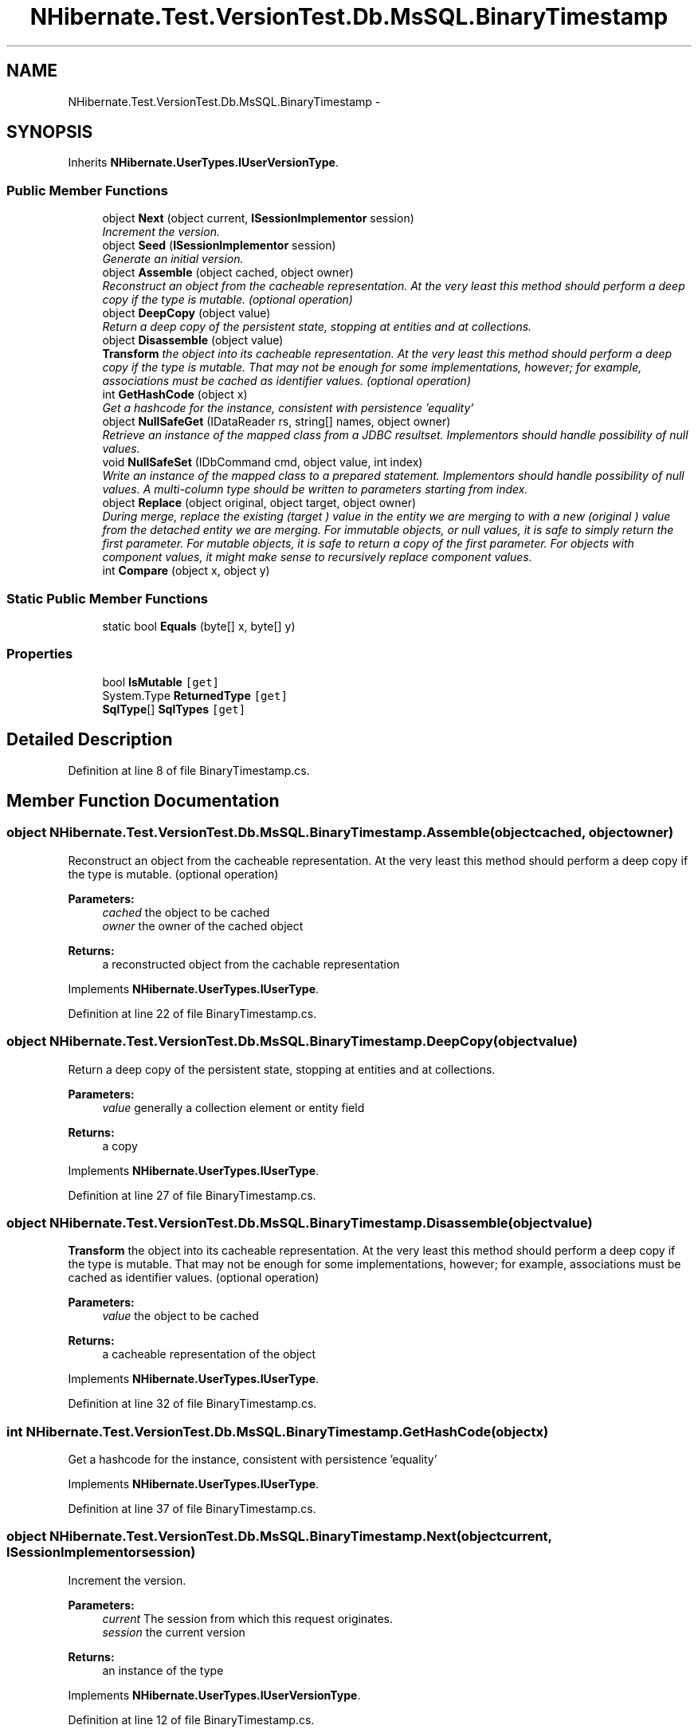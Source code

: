 .TH "NHibernate.Test.VersionTest.Db.MsSQL.BinaryTimestamp" 3 "Fri Jul 5 2013" "Version 1.0" "HSA.InfoSys" \" -*- nroff -*-
.ad l
.nh
.SH NAME
NHibernate.Test.VersionTest.Db.MsSQL.BinaryTimestamp \- 
.SH SYNOPSIS
.br
.PP
.PP
Inherits \fBNHibernate\&.UserTypes\&.IUserVersionType\fP\&.
.SS "Public Member Functions"

.in +1c
.ti -1c
.RI "object \fBNext\fP (object current, \fBISessionImplementor\fP session)"
.br
.RI "\fIIncrement the version\&. \fP"
.ti -1c
.RI "object \fBSeed\fP (\fBISessionImplementor\fP session)"
.br
.RI "\fIGenerate an initial version\&. \fP"
.ti -1c
.RI "object \fBAssemble\fP (object cached, object owner)"
.br
.RI "\fIReconstruct an object from the cacheable representation\&. At the very least this method should perform a deep copy if the type is mutable\&. (optional operation) \fP"
.ti -1c
.RI "object \fBDeepCopy\fP (object value)"
.br
.RI "\fIReturn a deep copy of the persistent state, stopping at entities and at collections\&. \fP"
.ti -1c
.RI "object \fBDisassemble\fP (object value)"
.br
.RI "\fI\fBTransform\fP the object into its cacheable representation\&. At the very least this method should perform a deep copy if the type is mutable\&. That may not be enough for some implementations, however; for example, associations must be cached as identifier values\&. (optional operation) \fP"
.ti -1c
.RI "int \fBGetHashCode\fP (object x)"
.br
.RI "\fIGet a hashcode for the instance, consistent with persistence 'equality' \fP"
.ti -1c
.RI "object \fBNullSafeGet\fP (IDataReader rs, string[] names, object owner)"
.br
.RI "\fIRetrieve an instance of the mapped class from a JDBC resultset\&. Implementors should handle possibility of null values\&. \fP"
.ti -1c
.RI "void \fBNullSafeSet\fP (IDbCommand cmd, object value, int index)"
.br
.RI "\fIWrite an instance of the mapped class to a prepared statement\&. Implementors should handle possibility of null values\&. A multi-column type should be written to parameters starting from index\&. \fP"
.ti -1c
.RI "object \fBReplace\fP (object original, object target, object owner)"
.br
.RI "\fIDuring merge, replace the existing (\fItarget\fP ) value in the entity we are merging to with a new (\fIoriginal\fP ) value from the detached entity we are merging\&. For immutable objects, or null values, it is safe to simply return the first parameter\&. For mutable objects, it is safe to return a copy of the first parameter\&. For objects with component values, it might make sense to recursively replace component values\&. \fP"
.ti -1c
.RI "int \fBCompare\fP (object x, object y)"
.br
.in -1c
.SS "Static Public Member Functions"

.in +1c
.ti -1c
.RI "static bool \fBEquals\fP (byte[] x, byte[] y)"
.br
.in -1c
.SS "Properties"

.in +1c
.ti -1c
.RI "bool \fBIsMutable\fP\fC [get]\fP"
.br
.ti -1c
.RI "System\&.Type \fBReturnedType\fP\fC [get]\fP"
.br
.ti -1c
.RI "\fBSqlType\fP[] \fBSqlTypes\fP\fC [get]\fP"
.br
.in -1c
.SH "Detailed Description"
.PP 
Definition at line 8 of file BinaryTimestamp\&.cs\&.
.SH "Member Function Documentation"
.PP 
.SS "object NHibernate\&.Test\&.VersionTest\&.Db\&.MsSQL\&.BinaryTimestamp\&.Assemble (objectcached, objectowner)"

.PP
Reconstruct an object from the cacheable representation\&. At the very least this method should perform a deep copy if the type is mutable\&. (optional operation) 
.PP
\fBParameters:\fP
.RS 4
\fIcached\fP the object to be cached
.br
\fIowner\fP the owner of the cached object
.RE
.PP
\fBReturns:\fP
.RS 4
a reconstructed object from the cachable representation
.RE
.PP

.PP
Implements \fBNHibernate\&.UserTypes\&.IUserType\fP\&.
.PP
Definition at line 22 of file BinaryTimestamp\&.cs\&.
.SS "object NHibernate\&.Test\&.VersionTest\&.Db\&.MsSQL\&.BinaryTimestamp\&.DeepCopy (objectvalue)"

.PP
Return a deep copy of the persistent state, stopping at entities and at collections\&. 
.PP
\fBParameters:\fP
.RS 4
\fIvalue\fP generally a collection element or entity field
.RE
.PP
\fBReturns:\fP
.RS 4
a copy
.RE
.PP

.PP
Implements \fBNHibernate\&.UserTypes\&.IUserType\fP\&.
.PP
Definition at line 27 of file BinaryTimestamp\&.cs\&.
.SS "object NHibernate\&.Test\&.VersionTest\&.Db\&.MsSQL\&.BinaryTimestamp\&.Disassemble (objectvalue)"

.PP
\fBTransform\fP the object into its cacheable representation\&. At the very least this method should perform a deep copy if the type is mutable\&. That may not be enough for some implementations, however; for example, associations must be cached as identifier values\&. (optional operation) 
.PP
\fBParameters:\fP
.RS 4
\fIvalue\fP the object to be cached
.RE
.PP
\fBReturns:\fP
.RS 4
a cacheable representation of the object
.RE
.PP

.PP
Implements \fBNHibernate\&.UserTypes\&.IUserType\fP\&.
.PP
Definition at line 32 of file BinaryTimestamp\&.cs\&.
.SS "int NHibernate\&.Test\&.VersionTest\&.Db\&.MsSQL\&.BinaryTimestamp\&.GetHashCode (objectx)"

.PP
Get a hashcode for the instance, consistent with persistence 'equality' 
.PP
Implements \fBNHibernate\&.UserTypes\&.IUserType\fP\&.
.PP
Definition at line 37 of file BinaryTimestamp\&.cs\&.
.SS "object NHibernate\&.Test\&.VersionTest\&.Db\&.MsSQL\&.BinaryTimestamp\&.Next (objectcurrent, \fBISessionImplementor\fPsession)"

.PP
Increment the version\&. 
.PP
\fBParameters:\fP
.RS 4
\fIcurrent\fP The session from which this request originates\&.
.br
\fIsession\fP the current version
.RE
.PP
\fBReturns:\fP
.RS 4
an instance of the type
.RE
.PP

.PP
Implements \fBNHibernate\&.UserTypes\&.IUserVersionType\fP\&.
.PP
Definition at line 12 of file BinaryTimestamp\&.cs\&.
.SS "object NHibernate\&.Test\&.VersionTest\&.Db\&.MsSQL\&.BinaryTimestamp\&.NullSafeGet (IDataReaderrs, string[]names, objectowner)"

.PP
Retrieve an instance of the mapped class from a JDBC resultset\&. Implementors should handle possibility of null values\&. 
.PP
\fBParameters:\fP
.RS 4
\fIrs\fP a IDataReader
.br
\fInames\fP column names
.br
\fIowner\fP the containing entity
.RE
.PP
\fBReturns:\fP
.RS 4
.RE
.PP
\fBExceptions:\fP
.RS 4
\fI\fBHibernateException\fP\fP \fBHibernateException\fP
.RE
.PP

.PP
Implements \fBNHibernate\&.UserTypes\&.IUserType\fP\&.
.PP
Definition at line 47 of file BinaryTimestamp\&.cs\&.
.SS "void NHibernate\&.Test\&.VersionTest\&.Db\&.MsSQL\&.BinaryTimestamp\&.NullSafeSet (IDbCommandcmd, objectvalue, intindex)"

.PP
Write an instance of the mapped class to a prepared statement\&. Implementors should handle possibility of null values\&. A multi-column type should be written to parameters starting from index\&. 
.PP
\fBParameters:\fP
.RS 4
\fIcmd\fP a IDbCommand
.br
\fIvalue\fP the object to write
.br
\fIindex\fP command parameter index
.RE
.PP
\fBExceptions:\fP
.RS 4
\fI\fBHibernateException\fP\fP \fBHibernateException\fP
.RE
.PP

.PP
Implements \fBNHibernate\&.UserTypes\&.IUserType\fP\&.
.PP
Definition at line 52 of file BinaryTimestamp\&.cs\&.
.SS "object NHibernate\&.Test\&.VersionTest\&.Db\&.MsSQL\&.BinaryTimestamp\&.Replace (objectoriginal, objecttarget, objectowner)"

.PP
During merge, replace the existing (\fItarget\fP ) value in the entity we are merging to with a new (\fIoriginal\fP ) value from the detached entity we are merging\&. For immutable objects, or null values, it is safe to simply return the first parameter\&. For mutable objects, it is safe to return a copy of the first parameter\&. For objects with component values, it might make sense to recursively replace component values\&. 
.PP
\fBParameters:\fP
.RS 4
\fIoriginal\fP the value from the detached entity being merged
.br
\fItarget\fP the value in the managed entity
.br
\fIowner\fP the managed entity
.RE
.PP
\fBReturns:\fP
.RS 4
the value to be merged
.RE
.PP

.PP
Implements \fBNHibernate\&.UserTypes\&.IUserType\fP\&.
.PP
Definition at line 57 of file BinaryTimestamp\&.cs\&.
.SS "object NHibernate\&.Test\&.VersionTest\&.Db\&.MsSQL\&.BinaryTimestamp\&.Seed (\fBISessionImplementor\fPsession)"

.PP
Generate an initial version\&. 
.PP
\fBParameters:\fP
.RS 4
\fIsession\fP The session from which this request originates\&. May be null; currently this only happens during startup when trying to determine the 'unsaved value' of entities\&.
.RE
.PP
\fBReturns:\fP
.RS 4
an instance of the type
.RE
.PP

.PP
Implements \fBNHibernate\&.UserTypes\&.IUserVersionType\fP\&.
.PP
Definition at line 17 of file BinaryTimestamp\&.cs\&.

.SH "Author"
.PP 
Generated automatically by Doxygen for HSA\&.InfoSys from the source code\&.
